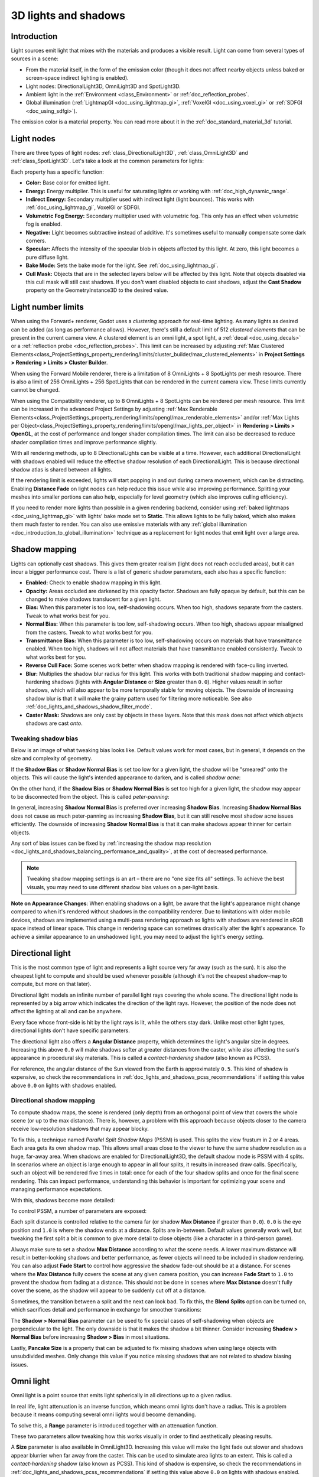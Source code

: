 .. _doc_lights_and_shadows:

3D lights and shadows
=====================

Introduction
------------

Light sources emit light that mixes with the materials and produces a visible
result. Light can come from several types of sources in a scene:

- From the material itself, in the form of the emission color (though it does
  not affect nearby objects unless baked or screen-space indirect lighting is enabled).
- Light nodes: DirectionalLight3D, OmniLight3D and SpotLight3D.
- Ambient light in the :ref:`Environment <class_Environment>` or
  :ref:`doc_reflection_probes`.
- Global illumination (:ref:`LightmapGI <doc_using_lightmap_gi>`,
  :ref:`VoxelGI <doc_using_voxel_gi>` or :ref:`SDFGI <doc_using_sdfgi>`).

The emission color is a material property. You can read more about it
in the :ref:`doc_standard_material_3d` tutorial.

.. seealso::

    You can compare various types of lights in action using the
    `3D Lights and Shadows demo project <https://github.com/godotengine/godot-demo-projects/tree/master/3d/lights_and_shadows>`__.

Light nodes
-----------

There are three types of light nodes: :ref:`class_DirectionalLight3D`,
:ref:`class_OmniLight3D` and :ref:`class_SpotLight3D`. Let's take a look at the common
parameters for lights:

.. image:: img/light_params.png

Each property has a specific function:

- **Color:** Base color for emitted light.
- **Energy:** Energy multiplier. This is useful for saturating lights or working with :ref:`doc_high_dynamic_range`.
- **Indirect Energy:** Secondary multiplier used with indirect light (light bounces). This works with :ref:`doc_using_lightmap_gi`, VoxelGI or SDFGI.
- **Volumetric Fog Energy:** Secondary multiplier used with volumetric fog. This only has an effect when volumetric fog is enabled.
- **Negative:** Light becomes subtractive instead of additive. It's sometimes useful to manually compensate some dark corners.
- **Specular:** Affects the intensity of the specular blob in objects affected by this light. At zero, this light becomes a pure diffuse light.
- **Bake Mode:** Sets the bake mode for the light. See :ref:`doc_using_lightmap_gi`.
- **Cull Mask:** Objects that are in the selected layers below will be affected by this light.
  Note that objects disabled via this cull mask will still cast shadows.
  If you don't want disabled objects to cast shadows, adjust the **Cast Shadow**
  property on the GeometryInstance3D to the desired value.

.. seealso::

    See :ref:`doc_physical_light_and_camera_units` if you wish to use real world
    units to configure your lights' intensity and color temperature.

Light number limits
-------------------

When using the Forward+ renderer, Godot uses a *clustering* approach for
real-time lighting. As many lights as desired can be added (as long as
performance allows). However, there's still a default limit of 512 *clustered
elements* that can be present in the current camera view. A clustered element is
an omni light, a spot light, a :ref:`decal <doc_using_decals>` or a
:ref:`reflection probe <doc_reflection_probes>`. This limit can be increased by adjusting
:ref:`Max Clustered Elements<class_ProjectSettings_property_rendering/limits/cluster_builder/max_clustered_elements>`
in **Project Settings > Rendering > Limits > Cluster Builder**.

When using the Forward Mobile renderer, there is a limitation of 8 OmniLights +
8 SpotLights per mesh resource. There is also a limit of 256 OmniLights + 256
SpotLights that can be rendered in the current camera view. These limits
currently cannot be changed.

When using the Compatibility renderer, up to 8 OmniLights + 8 SpotLights can be
rendered per mesh resource. This limit can be increased in the advanced Project
Settings by adjusting
:ref:`Max Renderable Elements<class_ProjectSettings_property_rendering/limits/opengl/max_renderable_elements>`
and/or :ref:`Max Lights per Object<class_ProjectSettings_property_rendering/limits/opengl/max_lights_per_object>`
in **Rendering > Limits > OpenGL**, at the cost of performance and longer shader
compilation times. The limit can also be decreased to reduce shader compilation
times and improve performance slightly.

With all rendering methods, up to 8 DirectionalLights can be visible at a time.
However, each additional DirectionalLight with shadows enabled will reduce the
effective shadow resolution of each DirectionalLight. This is because
directional shadow atlas is shared between all lights.

If the rendering limit is exceeded, lights will start popping in and out during
camera movement, which can be distracting. Enabling **Distance Fade** on light
nodes can help reduce this issue while also improving performance. Splitting
your meshes into smaller portions can also help, especially for level geometry
(which also improves culling efficiency).

If you need to render more lights than possible in a given rendering backend,
consider using :ref:`baked lightmaps <doc_using_lightmap_gi>` with lights' bake
mode set to **Static**. This allows lights to be fully baked, which also makes
them much faster to render. You can also use emissive materials with any
:ref:`global illumination <doc_introduction_to_global_illumination>` technique
as a replacement for light nodes that emit light over a large area.

Shadow mapping
--------------

Lights can optionally cast shadows. This gives them greater realism (light does
not reach occluded areas), but it can incur a bigger performance cost.
There is a list of generic shadow parameters, each also has a specific function:

- **Enabled:** Check to enable shadow mapping in this light.
- **Opacity:** Areas occluded are darkened by this opacity factor. Shadows are
  fully opaque by default, but this can be changed to make shadows translucent
  for a given light.
- **Bias:** When this parameter is too low, self-shadowing occurs. When too
  high, shadows separate from the casters. Tweak to what works best for you.
- **Normal Bias:** When this parameter is too low, self-shadowing occurs. When too
  high, shadows appear misaligned from the casters. Tweak to what works best for you.
- **Transmittance Bias:** When this parameter is too low, self-shadowing
  occurs on materials that have transmittance enabled. When too high, shadows
  will not affect materials that have transmittance enabled consistently. Tweak
  to what works best for you.
- **Reverse Cull Face:** Some scenes work better when shadow mapping is rendered
  with face-culling inverted.
- **Blur:** Multiplies the shadow blur radius for this light. This works with
  both traditional shadow mapping and contact-hardening shadows (lights with
  **Angular Distance** or **Size** greater than ``0.0``). Higher values result
  in softer shadows, which will also appear to be more temporally stable for
  moving objects. The downside of increasing shadow blur is that it will make
  the grainy pattern used for filtering more noticeable.
  See also :ref:`doc_lights_and_shadows_shadow_filter_mode`.
- **Caster Mask:** Shadows are only cast by objects in these layers. Note that
  this mask does not affect which objects shadows are cast *onto*.

.. image:: img/lights_and_shadows_blur.webp

Tweaking shadow bias
^^^^^^^^^^^^^^^^^^^^

Below is an image of what tweaking bias looks like. Default values work for most
cases, but in general, it depends on the size and complexity of geometry.

If the **Shadow Bias** or **Shadow Normal Bias** is set too low for a given light,
the shadow will be "smeared" onto the objects. This will cause the light's
intended appearance to darken, and is called *shadow acne*:

.. image:: img/lights_and_shadows_acne.webp

On the other hand, if the **Shadow Bias** or **Shadow Normal Bias** is set too
high for a given light, the shadow may appear to be disconnected from the
object. This is called *peter-panning*:

.. image:: img/lights_and_shadows_peter_panning.webp

In general, increasing **Shadow Normal Bias** is preferred over increasing
**Shadow Bias**. Increasing **Shadow Normal Bias** does not cause as much
peter-panning as increasing **Shadow Bias**, but it can still resolve
most shadow acne issues efficiently. The downside of increasing **Shadow Normal
Bias** is that it can make shadows appear thinner for certain objects.

Any sort of bias issues can be fixed by
:ref:`increasing the shadow map resolution <doc_lights_and_shadows_balancing_performance_and_quality>`,
at the cost of decreased performance.

.. note::

    Tweaking shadow mapping settings is an art – there are no "one size fits
    all" settings. To achieve the best visuals, you may need to use different
    shadow bias values on a per-light basis.

**Note on Appearance Changes**: When enabling shadows on a light, be aware that the light's
appearance might change compared to when it's rendered without shadows in the compatibility
renderer. Due to limitations with older mobile devices, shadows are implemented using a multi-pass
rendering approach so lights with shadows are rendered in sRGB space instead of linear space.
This change in rendering space can sometimes drastically alter the light's appearance. To achieve a similar
appearance to an unshadowed light, you may need to adjust the light's energy setting.

Directional light
-----------------

This is the most common type of light and represents a light source very far
away (such as the sun). It is also the cheapest light to compute and should be
used whenever possible (although it's not the cheapest shadow-map to compute,
but more on that later).

Directional light models an infinite number of parallel light rays
covering the whole scene. The directional light node is represented by a big arrow which
indicates the direction of the light rays. However, the position of the node
does not affect the lighting at all and can be anywhere.

.. image:: img/light_directional.png

Every face whose front-side is hit by the light rays is lit, while the others
stay dark. Unlike most other light types, directional lights don't have specific
parameters.

The directional light also offers a **Angular Distance** property, which
determines the light's angular size in degrees. Increasing this above ``0.0``
will make shadows softer at greater distances from the caster, while also
affecting the sun's appearance in procedural sky materials. This is called a
*contact-hardening* shadow (also known as PCSS).

For reference, the angular distance of the Sun viewed from the Earth is
approximately ``0.5``. This kind of shadow is expensive, so check the
recommendations in :ref:`doc_lights_and_shadows_pcss_recommendations` if setting
this value above ``0.0`` on lights with shadows enabled.

Directional shadow mapping
^^^^^^^^^^^^^^^^^^^^^^^^^^

To compute shadow maps, the scene is rendered (only depth) from an orthogonal
point of view that covers the whole scene (or up to the max distance). There is,
however, a problem with this approach because objects closer to the camera
receive low-resolution shadows that may appear blocky.

To fix this, a technique named *Parallel Split Shadow Maps* (PSSM) is used.
This splits the view frustum in 2 or 4 areas. Each area gets its own shadow map.
This allows small areas close to the viewer to have the same shadow resolution
as a huge, far-away area. When shadows are enabled for DirectionalLight3D, the
default shadow mode is PSSM with 4 splits. In scenarios where an object is large
enough to appear in all four splits, it results in increased draw calls. Specifically,
such an object will be rendered five times in total: once for each of the four shadow
splits and once for the final scene rendering. This can impact performance, understanding
this behavior is important for optimizing your scene and managing performance expectations.

.. image:: img/lights_and_shadows_pssm_explained.webp

With this, shadows become more detailed:

.. image:: img/lights_and_shadows_directional_mode.webp

To control PSSM, a number of parameters are exposed:

.. image:: img/lights_and_shadows_directional_shadow_params.webp

Each split distance is controlled relative to the camera far (or shadow
**Max Distance** if greater than ``0.0``). ``0.0`` is the eye position and
``1.0`` is where the shadow ends at a distance. Splits are in-between.
Default values generally work well, but tweaking the first split a bit is common
to give more detail to close objects (like a character in a third-person game).

Always make sure to set a shadow **Max Distance** according to what the scene
needs. A lower maximum distance will result in better-looking shadows and better
performance, as fewer objects will need to be included in shadow rendering. You
can also adjust **Fade Start** to control how aggressive the shadow fade-out
should be at a distance. For scenes where the **Max Distance** fully covers the
scene at any given camera position, you can increase **Fade Start** to ``1.0``
to prevent the shadow from fading at a distance. This should not be done in
scenes where **Max Distance** doesn't fully cover the scene, as the shadow will
appear to be suddenly cut off at a distance.

Sometimes, the transition between a split and the next can look bad. To fix
this, the **Blend Splits** option can be turned on, which sacrifices detail and
performance in exchange for smoother transitions:

.. image:: img/blend_splits.png

The **Shadow > Normal Bias** parameter can be used to fix special cases of
self-shadowing when objects are perpendicular to the light. The only downside is
that it makes the shadow a bit thinner. Consider increasing **Shadow > Normal
Bias** before increasing **Shadow > Bias** in most situations.

Lastly, **Pancake Size** is a property that can be adjusted to fix missing
shadows when using large objects with unsubdivided meshes. Only change this
value if you notice missing shadows that are not related to shadow biasing
issues.

Omni light
----------

Omni light is a point source that emits light spherically in all directions up to a given
radius.

.. image:: img/light_omni.png

In real life, light attenuation is an inverse function, which means omni lights don't have a radius.
This is a problem because it means computing several omni lights would become demanding.

To solve this, a **Range** parameter is introduced together with an attenuation function.

.. image:: img/light_omni_params.png

These two parameters allow tweaking how this works visually in order to find aesthetically pleasing results.

.. image:: img/light_attenuation.png

A **Size** parameter is also available in OmniLight3D. Increasing this value
will make the light fade out slower and shadows appear blurrier when far away
from the caster. This can be used to simulate area lights to an extent. This is
called a *contact-hardening* shadow (also known as PCSS). This kind of shadow is
expensive, so check the recommendations in
:ref:`doc_lights_and_shadows_pcss_recommendations` if setting this value above
``0.0`` on lights with shadows enabled.

.. image:: img/lights_and_shadows_pcss.webp

Omni shadow mapping
^^^^^^^^^^^^^^^^^^^

Omni light shadow mapping is relatively straightforward. The main issue that
needs to be considered is the algorithm used to render it.

Omni Shadows can be rendered as either **Dual Paraboloid** or **Cube** mapped.
**Dual Parabolid** renders quickly, but can cause deformations, while **Cube**
is more correct, but slower. The default is **Cube**, but consider changing it
to **Dual Parabolid** for lights where it doesn't make much of a visual
difference.

.. image:: img/lights_and_shadows_dual_parabolid_vs_cubemap.webp

If the objects being rendered are mostly irregular and subdivided, Dual
Paraboloid is usually enough. In any case, as these shadows are cached in a
shadow atlas (more on that at the end), it may not make a difference in
performance for most scenes.

Omni lights with shadows enabled can make use of projectors. The projector
texture will *multiply* the light's color by the color at a given point on the
texture. As a result, lights will usually appear to be darker once a projector
texture is assigned; you can increase **Energy** to compensate for this.

Omni light projector textures require a special 360° panorama mapping, similar
to :ref:`class_PanoramaSkyMaterial` textures.

With the projector texture below, the following result is obtained:

.. image:: img/lights_and_shadows_omni_projector_example.webp

.. image:: img/lights_and_shadows_omni_projector.webp

.. tip::

    If you've acquired omni projectors in the form of cubemap images, you can use
    `this web-based conversion tool <https://danilw.github.io/GLSL-howto/cubemap_to_panorama_js/cubemap_to_panorama.html>`__
    to convert them to a single panorama image.

Spot light
----------

Spot lights are similar to omni lights, except they emit light only into a cone
(or "cutoff"). They are useful to simulate flashlights,
car lights, reflectors, spots, etc. This type of light is also attenuated towards the
opposite direction it points to.

Spot lights share the same **Range**, **Attenuation** and **Size** as OmniLight3D,
and add two extra parameters:

- **Angle:** The aperture angle of the light.
- **Angle Attenuation:** The cone attenuation, which helps soften the cone borders.

Spot shadow mapping
^^^^^^^^^^^^^^^^^^^

Spots feature the same parameters as omni lights for shadow mapping. Rendering
spot shadow maps is significantly faster compared to omni lights, as only one
shadow texture needs to be rendered (instead of rendering 6 faces, or 2 in dual
parabolid mode).

Spot lights with shadows enabled can make use of projectors. The projector
texture will *multiply* the light's color by the color at a given point on the
texture. As a result, lights will usually appear to be darker once a projector
texture is assigned; you can increase **Energy** to compensate for this.

Unlike omni light projectors, a spot light projector texture doesn't need to
follow a special format to look correct. It will be mapped in a way similar to a
:ref:`decal <doc_using_decals>`.

With the projector texture below, the following result is obtained:

.. image:: img/lights_and_shadows_spot_projector_example.webp

.. image:: img/lights_and_shadows_spot_projector.webp

.. note::

    Spot lights with wide angles will have lower-quality shadows than spot
    lights with narrow angles, as the shadow map is spread over a larger
    surface. At angles wider than 89 degrees, spot light shadows will stop
    working entirely. If you need shadows for wider lights, use an omni light
    instead.

.. _doc_lights_and_shadows_shadow_atlas:

Shadow atlas
------------

Unlike Directional lights, which have their own shadow texture, omni and spot
lights are assigned to slots of a shadow atlas. This atlas can be configured in
the advanced Project Settings (**Rendering > Lights And Shadows > Positional Shadow**).

The resolution applies to the whole shadow atlas. This atlas is divided into four quadrants:

.. image:: img/lights_and_shadows_shadow_quadrants.webp

Each quadrant can be subdivided to allocate any number of shadow maps; the following is the default subdivision:

.. image:: img/lights_and_shadows_shadow_quadrants2.webp

The shadow atlas allocates space as follows:

- The biggest shadow map size (when no subdivision is used) represents a light the size of the screen (or bigger).
- Subdivisions (smaller maps) represent shadows for lights that are further away from view and proportionally smaller.

Every frame, the following procedure is performed for all lights:

1. Check if the light is on a slot of the right size. If not, re-render it and move it to a larger/smaller slot.
2. Check if any object affecting the shadow map has changed. If it did, re-render the light.
3. If neither of the above has happened, nothing is done, and the shadow is left untouched.

If the slots in a quadrant are full, lights are pushed back to smaller slots,
depending on size and distance. If all slots in all quadrants are full, some
lights will not be able to render shadows even if shadows are enabled on them.

The default shadow allocation strategy allows rendering up to 88 lights with
shadows enabled in the camera frustum (4 + 4 + 16 + 64):

1. The first and most detailed quadrant can store 4 shadows.
2. The second quadrant can store 4 other shadows.
3. The third quadrant can store 16 shadows, with less detail.
4. The fourth and least detailed quadrant can store 64 shadows, with even less detail.

Using a higher number of shadows per quadrant allows supporting a greater amount
of total lights with shadows enabled, while also improving performance (as
shadows will be rendered at a lower resolution for each light). However,
increasing the number of shadows per quadrant comes at the cost of lower shadow
quality.

In some cases, you may want to use a different allocation strategy. For example,
in a top-down game where all lights are around the same size, you may want to
set all quadrants to have the same subdivision so that all lights have shadows
of similar quality level.

.. _doc_lights_and_shadows_balancing_performance_and_quality:

Balancing performance and quality
---------------------------------

Shadow rendering is a critical topic in 3D rendering performance. It's important
to make the right choices here to avoid creating bottlenecks.

Directional shadow quality settings can be changed at runtime by calling the
appropriate :ref:`class_RenderingServer` methods.

Positional (omni/spot) shadow quality settings can be changed at runtime on the
root :ref:`class_Viewport`.

Shadow map size
^^^^^^^^^^^^^^^

High shadow resolutions result in sharper shadows, but at a significant
performance cost. It should also be noted that *sharper shadows are not always
more realistic*. In most cases, this should be kept at its default value of
``4096`` or decreased to ``2048`` for low-end GPUs.

If positional shadows become too blurry after decreasing the shadow map size,
you can counteract this by adjusting the
:ref:`shadow atlas <doc_lights_and_shadows_shadow_atlas>` quadrants to contain
fewer shadows. This will allow each shadow to be rendered at a higher resolution.

.. _doc_lights_and_shadows_shadow_filter_mode:

Shadow filter mode
^^^^^^^^^^^^^^^^^^

Several shadow map quality settings can be chosen here. The default **Soft Low**
is a good balance between performance and quality for scenes with detailed
textures, as the texture detail will help make the dithering pattern less noticeable.

However, in projects with less detailed textures, the shadow dithering pattern
may be more visible. To hide this pattern, you can either enable
:ref:`doc_3d_antialiasing_taa`, :ref:`doc_3d_antialiasing_fsr2`,
:ref:`doc_3d_antialiasing_fxaa`, or increase the shadow filter quality to
**Soft Medium** or higher.

The **Soft Very Low** setting will automatically decrease shadow blur to make
artifacts from the low sample count less visible. Conversely, the **Soft High**
and **Soft Ultra** settings will automatically increase shadow blur to better
make use of the increased sample count.

.. image:: img/lights_and_shadows_filter_quality.webp

16-bits versus 32-bit
^^^^^^^^^^^^^^^^^^^^^

By default, Godot uses 16-bit depth textures for shadow map rendering. This is
recommended in most cases as it performs better without a noticeable difference
in quality.

If **16 Bits** is disabled, 32-bit depth textures will be used instead. This
can result in less artifacting in large scenes and large lights with shadows
enabled. However, the difference is often barely visible, yet this can have a
significant performance cost.

Light/shadow distance fade
^^^^^^^^^^^^^^^^^^^^^^^^^^

OmniLight3D and SpotLight3D offer several properties to hide distant lights.
This can improve performance significantly in large scenes with dozens of lights
or more.

- **Enabled:** Controls whether distance fade (a form of :abbr:`LOD (Level of Detail)`)
  is enabled. The light will fade out over **Begin + Length**, after which it
  will be culled and not sent to the shader at all. Use this to reduce the number
  of active lights in a scene and thus improve performance.
- **Begin:** The distance from the camera at which the light begins to fade away
  (in 3D units).
- **Shadow:** The distance from the camera at which the shadow begins to fade away
  (in 3D units). This can be used to fade out shadows sooner compared to the light,
  further improving performance. Only available if shadows are enabled for the light.
- **Length:** The distance over which the light and shadow fades (in 3D units).
  The light becomes slowly more transparent over this distance and is completely
  invisible at the end. Higher values result in a smoother fade-out transition,
  which is more suited when the camera moves fast.

.. _doc_lights_and_shadows_pcss_recommendations:

PCSS recommendations
^^^^^^^^^^^^^^^^^^^^

Percentage-closer soft shadows (PCSS) provide a more realistic shadow mapping
appearance, with the penumbra size varying depending on the distance between the
caster and the surface receiving the shadow. This comes at a high performance
cost, especially for directional lights.

To avoid performance issues, it's recommended to:

- Only use a handful of lights with PCSS shadows enabled at a given time. The
  effect is generally most visible on large, bright lights. Secondary light
  sources that are more faint usually don't benefit much from using PCSS
  shadows.
- Provide a setting for users to disable PCSS shadows. On directional lights,
  this can be done by setting the DirectionalLight3D's
  ``light_angular_distance`` property to ``0.0`` in a script. On positional
  lights, this can be done by setting the OmniLight3D or SpotLight3D's
  ``light_size`` property to ``0.0`` in a script.

Projector filter mode
^^^^^^^^^^^^^^^^^^^^^

The way projectors are rendered also has an impact on performance. The
**Rendering > Textures > Light Projectors > Filter** advanced project setting
lets you control how projector textures should be filtered. **Nearest/Linear** do
not use mipmaps, which makes them faster to render. However, projectors will
look grainy at distance. **Nearest/Linear Mipmaps** will look smoother at a
distance, but projectors will look blurry when viewed from oblique angles. This
can be resolved by using **Nearest/Linear Mipmaps Anisotropic**, which is the
highest-quality mode, but also the most expensive.

If your project has a pixel art style, consider setting the filter to one of the
**Nearest** values so that projectors use nearest-neighbor filtering. Otherwise,
stick to **Linear**.
